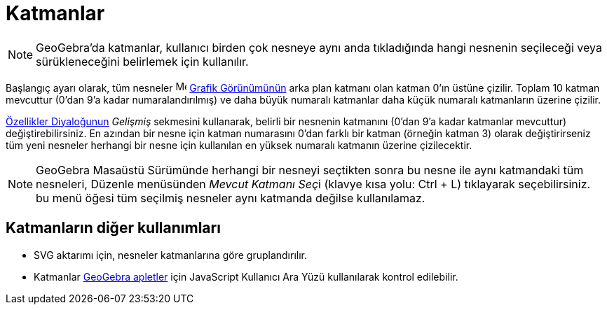 = Katmanlar
:page-en: Layers
ifdef::env-github[:imagesdir: /tr/modules/ROOT/assets/images]

[NOTE]
====

GeoGebra'da katmanlar, kullanıcı birden çok nesneye aynı anda tıkladığında hangi nesnenin seçileceği veya
sürükleneceğini belirlemek için kullanılır.

====

Başlangıç ayarı olarak, tüm nesneler image:16px-Menu_view_graphics.svg.png[Menu view graphics.svg,width=16,height=16]
xref:/Grafik_Görünümü.adoc[Grafik Görünümünün] arka plan katmanı olan katman 0'ın üstüne çizilir. Toplam 10 katman
mevcuttur (0'dan 9'a kadar numaralandırılmış) ve daha büyük numaralı katmanlar daha küçük numaralı katmanların üzerine
çizilir.

xref:/Özellikler_Diyaloğu.adoc[Özellikler Diyaloğunun] _Gelişmiş_ sekmesini kullanarak, belirli bir nesnenin katmanını
(0'dan 9'a kadar katmanlar mevcuttur) değiştirebilirsiniz. En azından bir nesne için katman numarasını 0'dan farklı bir
katman (örneğin katman 3) olarak değiştirirseniz tüm yeni nesneler herhangi bir nesne için kullanılan en yüksek numaralı
katmanın üzerine çizilecektir.

[NOTE]
====

GeoGebra Masaüstü Sürümünde herhangi bir nesneyi seçtikten sonra bu nesne ile aynı katmandaki tüm nesneleri, Düzenle
menüsünden __Mevcut Katmanı Seç__i (klavye kısa yolu: [.kcode]#Ctrl# + [.kcode]#L#) tıklayarak seçebilirsiniz. bu menü
öğesi tüm seçilmiş nesneler aynı katmanda değilse kullanılamaz.

====

== Katmanların diğer kullanımları

* SVG aktarımı için, nesneler katmanlarına göre gruplandırılır.
* Katmanlar xref:/Dinamik_Çalışma_Sayfası.adoc[GeoGebra apletler] için JavaScript Kullanıcı Ara Yüzü kullanılarak
kontrol edilebilir.
